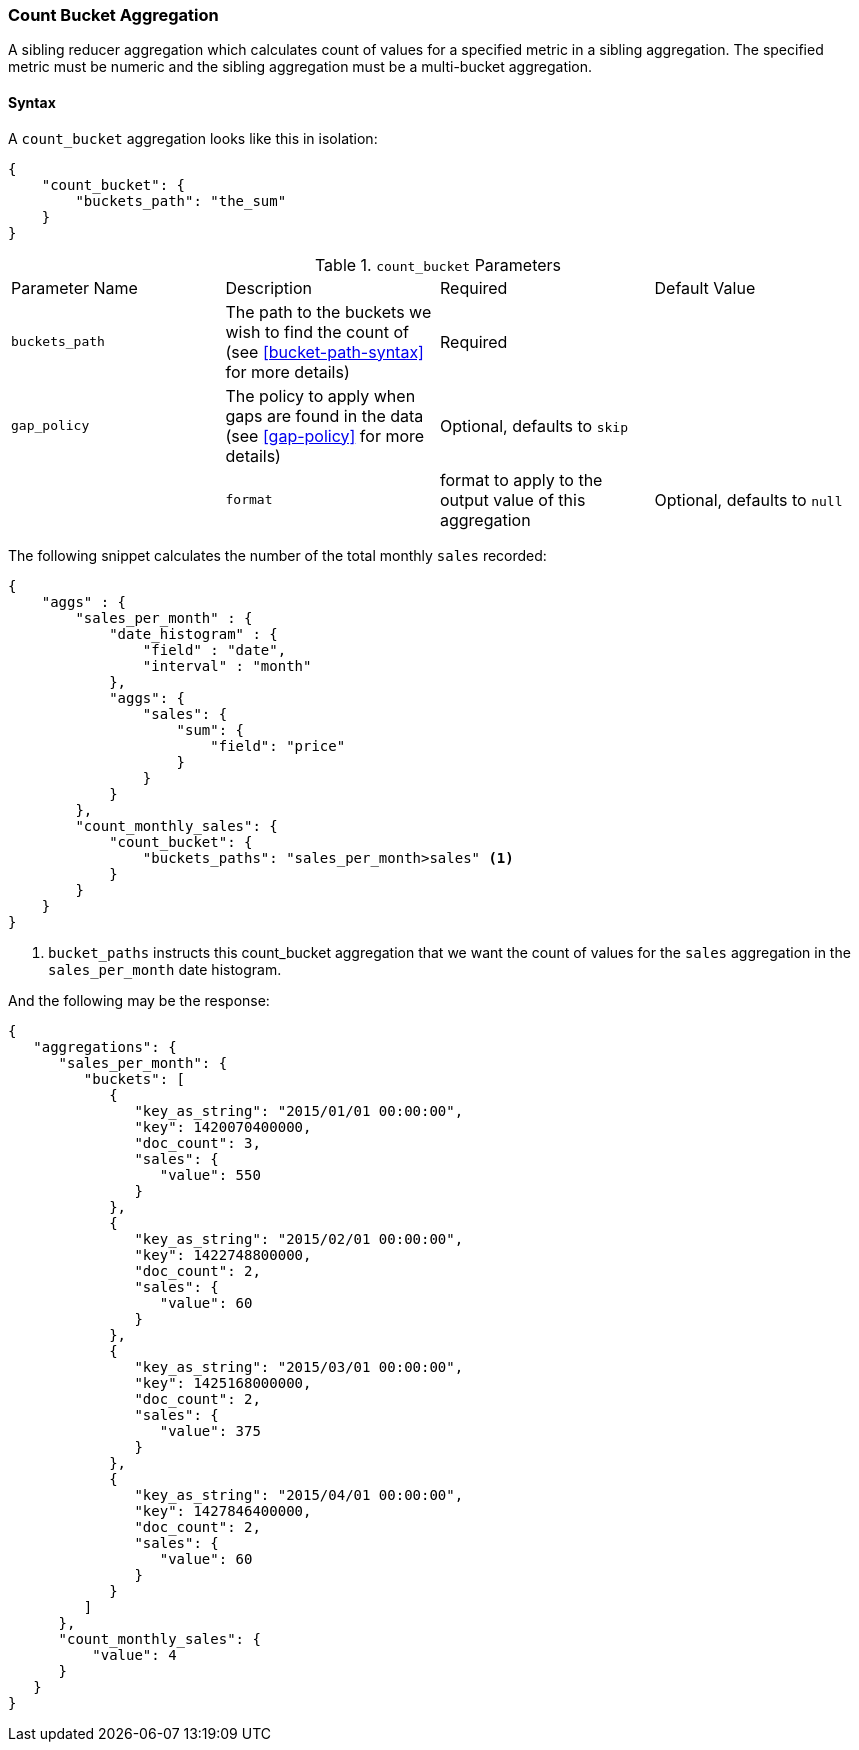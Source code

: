 [[search-aggregations-reducer-count-bucket-aggregation]]
=== Count Bucket Aggregation

A sibling reducer aggregation which calculates count of values for a specified metric in a sibling aggregation. 
The specified metric must be numeric and the sibling aggregation must be a multi-bucket aggregation.

==== Syntax

A `count_bucket` aggregation looks like this in isolation:

[source,js]
--------------------------------------------------
{
    "count_bucket": {
        "buckets_path": "the_sum"
    }
}
--------------------------------------------------

.`count_bucket` Parameters
|===
|Parameter Name |Description |Required |Default Value
|`buckets_path` |The path to the buckets we wish to find the count of (see <<bucket-path-syntax>> for more
 details) |Required |
 |`gap_policy` |The policy to apply when gaps are found in the data (see <<gap-policy>> for more
 details)|Optional, defaults to `skip` ||
 |`format` |format to apply to the output value of this aggregation |Optional, defaults to `null` |
|===

The following snippet calculates the number of the total monthly `sales` recorded:

[source,js]
--------------------------------------------------
{
    "aggs" : {
        "sales_per_month" : {
            "date_histogram" : {
                "field" : "date",
                "interval" : "month"
            },
            "aggs": {
                "sales": {
                    "sum": {
                        "field": "price"
                    }
                }
            }
        },
        "count_monthly_sales": {
            "count_bucket": {
                "buckets_paths": "sales_per_month>sales" <1>
            }
        }
    }
}
--------------------------------------------------
<1> `bucket_paths` instructs this count_bucket aggregation that we want the count of values for the `sales` aggregation in the 
`sales_per_month` date histogram.

And the following may be the response:

[source,js]
--------------------------------------------------
{
   "aggregations": {
      "sales_per_month": {
         "buckets": [
            {
               "key_as_string": "2015/01/01 00:00:00",
               "key": 1420070400000,
               "doc_count": 3,
               "sales": {
                  "value": 550
               }
            },
            {
               "key_as_string": "2015/02/01 00:00:00",
               "key": 1422748800000,
               "doc_count": 2,
               "sales": {
                  "value": 60
               }
            },
            {
               "key_as_string": "2015/03/01 00:00:00",
               "key": 1425168000000,
               "doc_count": 2,
               "sales": {
                  "value": 375
               }
            },
            {
               "key_as_string": "2015/04/01 00:00:00",
               "key": 1427846400000,
               "doc_count": 2,
               "sales": {
                  "value": 60
               }
            }
         ]
      },
      "count_monthly_sales": {
          "value": 4
      }
   }
}
--------------------------------------------------

